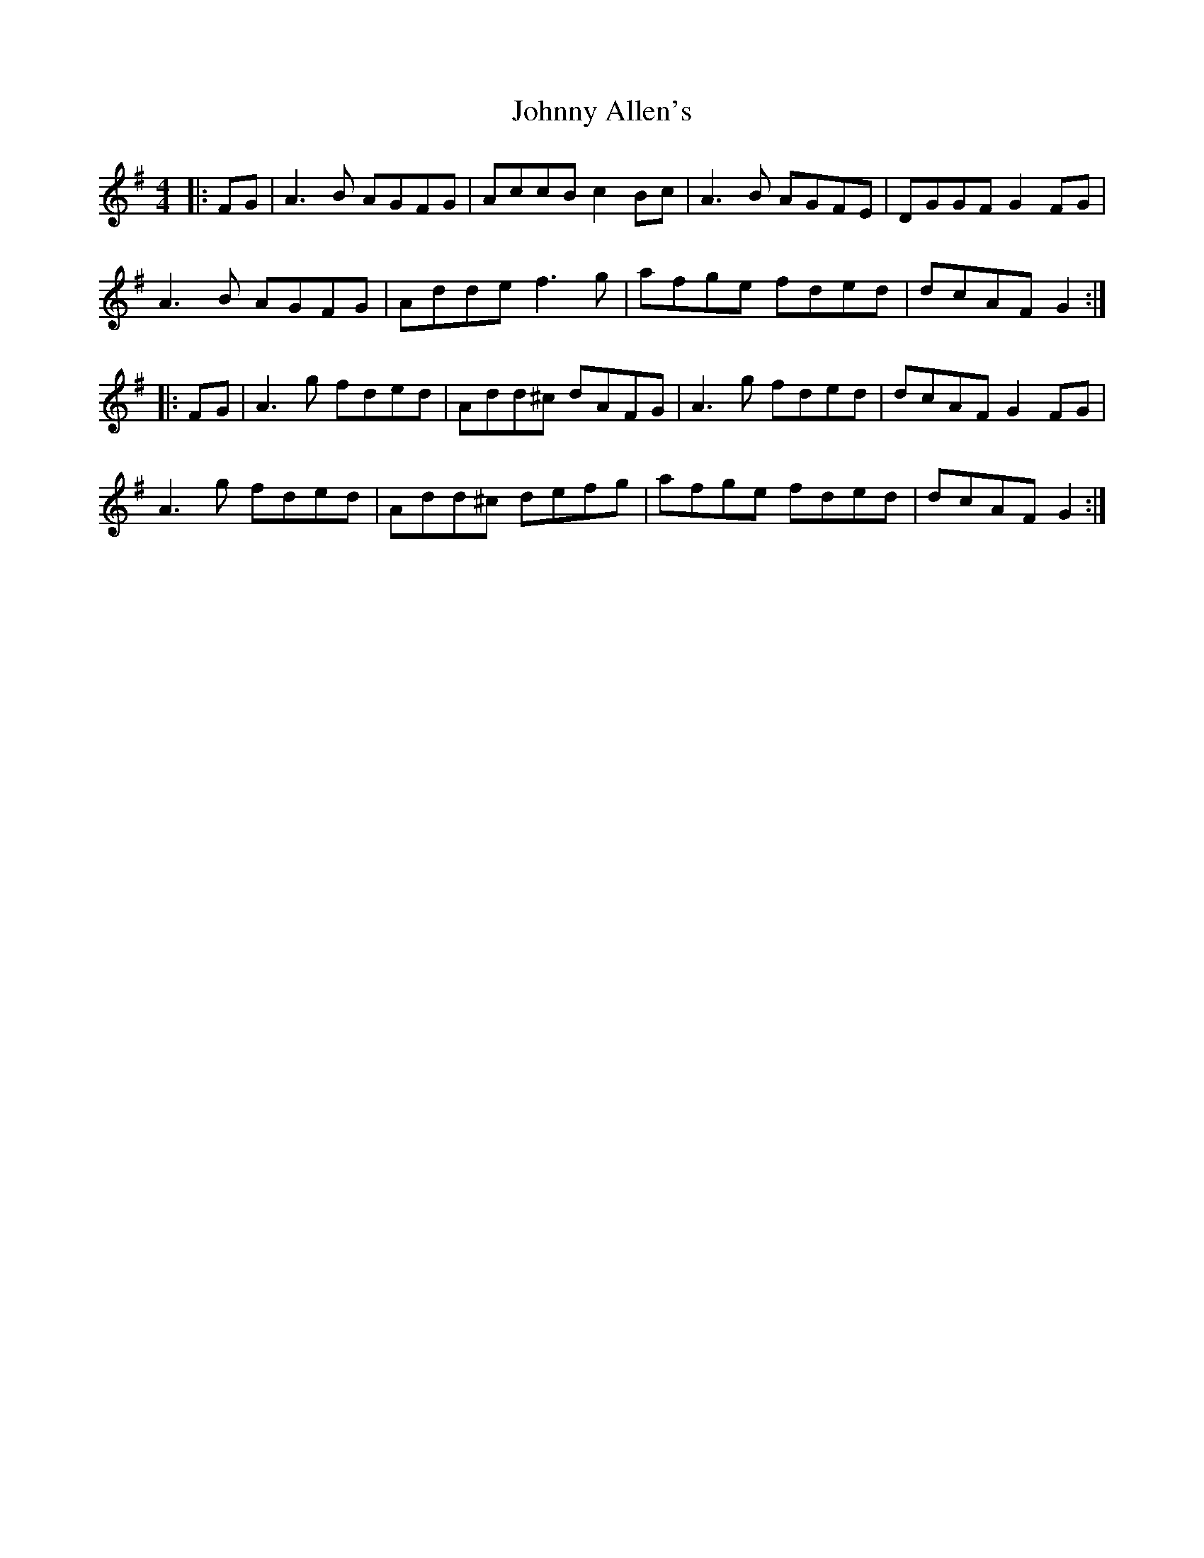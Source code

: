 X: 20695
T: Johnny Allen's
R: reel
M: 4/4
K: Dmixolydian
|:FG|A3B AGFG|AccB c2Bc|A3B AGFE|DGGF G2FG|
A3B AGFG|Adde f3g|afge fded|dcAF G2:|
|:FG|A3g fded|Add^c dAFG|A3g fded|dcAF G2FG|
A3g fded|Add^c defg|afge fded|dcAF G2:|

